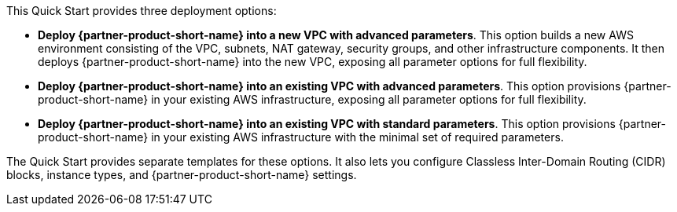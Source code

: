 This Quick Start provides three deployment options:

* *Deploy {partner-product-short-name} into a new VPC with advanced parameters*. This option builds a new AWS environment consisting of the VPC, subnets, NAT gateway, security groups, and other infrastructure components. It then deploys {partner-product-short-name} into the new VPC, exposing all parameter options for full flexibility.
* *Deploy {partner-product-short-name} into an existing VPC with advanced parameters*. This option provisions {partner-product-short-name} in your existing AWS infrastructure, exposing all parameter options for full flexibility.
* *Deploy {partner-product-short-name} into an existing VPC with standard parameters*. This option provisions {partner-product-short-name} in your existing AWS infrastructure with the minimal set of required parameters.

The Quick Start provides separate templates for these options. It also lets you configure Classless Inter-Domain Routing (CIDR) blocks, instance types, and {partner-product-short-name} settings.
